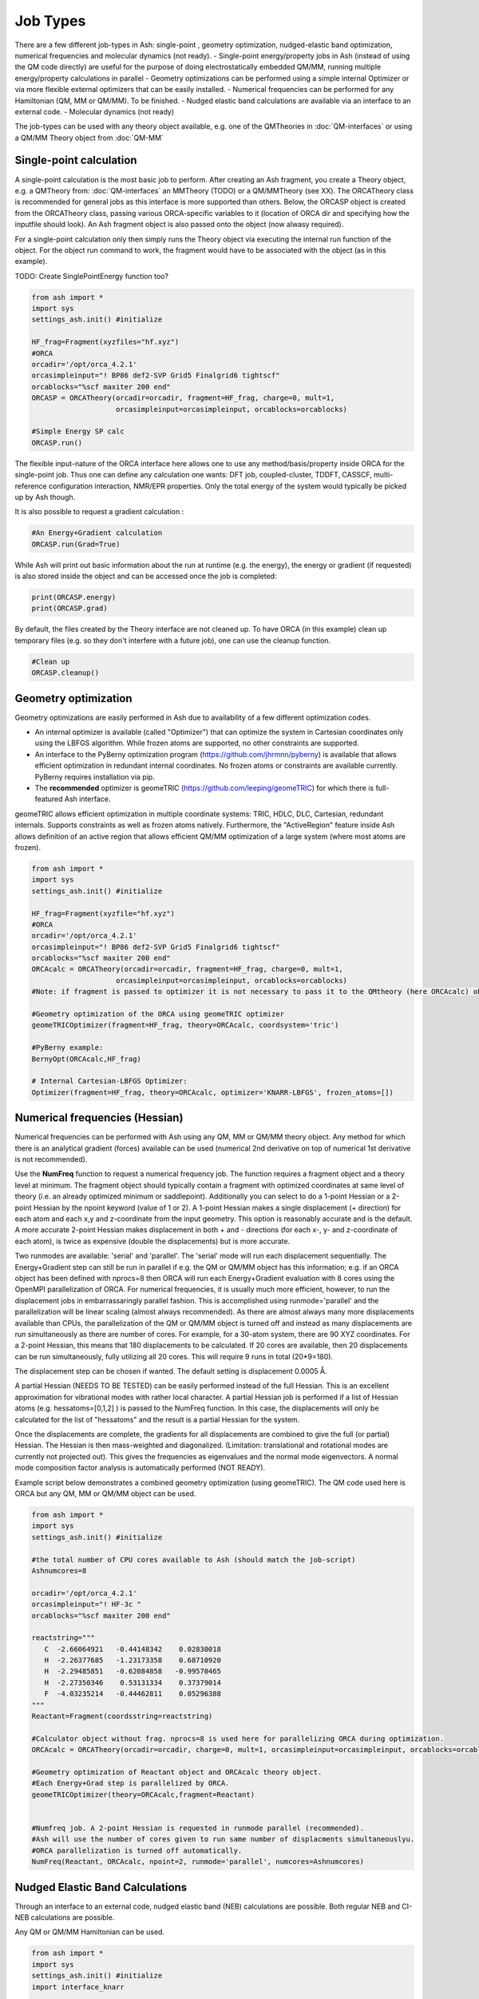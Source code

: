 ==========================
Job Types
==========================

There are a few different job-types in Ash: single-point , geometry optimization, nudged-elastic band optimization, numerical frequencies and molecular dynamics (not ready).
- Single-point energy/property jobs in Ash (instead of using the QM code directly) are useful for the purpose of doing electrostatically embedded QM/MM, running multiple energy/property calculations in parallel
- Geometry optimizations can be performed using a simple internal Optimizer or via more flexible external optimizers that can be easily installed.
- Numerical frequencies can be performed for any Hamiltonian (QM, MM or QM/MM). To be finished.
- Nudged elastic band calculations are available via an interface to an external code.
- Molecular dynamics (not ready)

The job-types can be used with any theory object available, e.g. one of the QMTheories in :doc:`QM-interfaces` or using
a QM/MM Theory object from :doc:`QM-MM`

###########################
Single-point calculation
###########################
A single-point calculation is the most basic job to perform.
After creating an Ash fragment, you create a Theory object, e.g. a QMTheory from: :doc:`QM-interfaces` an
MMTheory (TODO) or a QM/MMTheory (see XX).
The ORCATheory class is recommended for general jobs as this interface is more supported than others.
Below, the ORCASP object is created from the ORCATheory class, passing various ORCA-specific variables to it
(location of ORCA dir and specifying how the inputfile should look). An Ash fragment object is also passed onto the object (now alwasy required).

For a single-point calculation only then simply runs the Theory object via executing the internal run function of the
object. For the object run command to work, the fragment would have to be associated with the object (as in this example).

TODO: Create SinglePointEnergy function too?

.. code-block:: python

    from ash import *
    import sys
    settings_ash.init() #initialize

    HF_frag=Fragment(xyzfiles="hf.xyz")
    #ORCA
    orcadir='/opt/orca_4.2.1'
    orcasimpleinput="! BP86 def2-SVP Grid5 Finalgrid6 tightscf"
    orcablocks="%scf maxiter 200 end"
    ORCASP = ORCATheory(orcadir=orcadir, fragment=HF_frag, charge=0, mult=1,
                        orcasimpleinput=orcasimpleinput, orcablocks=orcablocks)

    #Simple Energy SP calc
    ORCASP.run()

The flexible input-nature of the ORCA interface here allows one to use any method/basis/property inside ORCA for the
single-point job. Thus one can define any calculation one wants:
DFT job, coupled-cluster, TDDFT, CASSCF, multi-reference configuration interaction, NMR/EPR properties.
Only the total energy of the system would typically be picked up by Ash though.

It is also possible to request a gradient calculation :

.. code-block:: python

    #An Energy+Gradient calculation
    ORCASP.run(Grad=True)

While Ash will print out basic information about the run at runtime (e.g. the energy), the energy or gradient
(if requested) is also stored inside the object and can be accessed once the job is completed:

.. code-block:: python

    print(ORCASP.energy)
    print(ORCASP.grad)

By default, the files created by the Theory interface are not cleaned up. To have ORCA (in this example) clean up
temporary files (e.g. so they don't interfere with a future job), one can use the cleanup function.

.. code-block:: python

    #Clean up
    ORCASP.cleanup()



###########################
Geometry optimization
###########################
Geometry optimizations are easily performed in Ash due to availability of a few different optimization codes.

- An internal optimizer is available (called "Optimizer") that can optimize the system in Cartesian coordinates only using the LBFGS algorithm. While frozen atoms are supported, no other constraints are supported.

- An interface to the PyBerny optimization program (https://github.com/jhrmnn/pyberny) is available that allows efficient optimization in redundant internal coordinates. No frozen atoms or constraints are available currently. PyBerny requires installation via pip.

- The **recommended** optimizer is geomeTRIC (https://github.com/leeping/geomeTRIC) for which there is full-featured Ash interface.
geomeTRIC allows efficient optimization in multiple coordinate systems: TRIC, HDLC, DLC, Cartesian, redundant internals.
Supports constraints as well as frozen atoms natively.
Furthermore, the "ActiveRegion" feature inside Ash allows definition of an active region that allows efficient
QM/MM optimization of a large system (where most atoms are frozen).

.. code-block:: python

    from ash import *
    import sys
    settings_ash.init() #initialize

    HF_frag=Fragment(xyzfile="hf.xyz")
    #ORCA
    orcadir='/opt/orca_4.2.1'
    orcasimpleinput="! BP86 def2-SVP Grid5 Finalgrid6 tightscf"
    orcablocks="%scf maxiter 200 end"
    ORCAcalc = ORCATheory(orcadir=orcadir, fragment=HF_frag, charge=0, mult=1,
                        orcasimpleinput=orcasimpleinput, orcablocks=orcablocks)
    #Note: if fragment is passed to optimizer it is not necessary to pass it to the QMtheory (here ORCAcalc) object

    #Geometry optimization of the ORCA using geomeTRIC optimizer
    geomeTRICOptimizer(fragment=HF_frag, theory=ORCAcalc, coordsystem='tric')

    #PyBerny example:
    BernyOpt(ORCAcalc,HF_frag)

    # Internal Cartesian-LBFGS Optimizer:
    Optimizer(fragment=HF_frag, theory=ORCAcalc, optimizer='KNARR-LBFGS', frozen_atoms=[])


################################
Numerical frequencies (Hessian)
################################
Numerical frequencies can be performed with Ash using any QM, MM or QM/MM theory object.
Any method for which there is an analytical gradient (forces) available can be used (numerical 2nd derivative on top of numerical 1st derivative is not recommended).

Use the **NumFreq** function to request a numerical frequency job. The function requires a fragment object and a theory level at minimum.
The fragment object should typically contain a fragment with optimized coordinates at same level of theory (i.e. an already optimized minimum or saddlepoint).
Additionally you can select to do a 1-point Hessian or a 2-point Hessian by the npoint keyword (value of 1 or 2).
A 1-point Hessian makes a single displacement (+ direction) for each atom and each x,y and z-coordinate from the input geometry. This option is reasonably accurate and is the default.
A more accurate 2-point Hessian makes displacement in both + and - directions (for each x-, y- and z-coordinate of each atom), is twice as expensive (double the displacements)
but is more accurate.

Two runmodes are available: 'serial' and 'parallel'. The 'serial' mode will run each displacement sequentially.
The Energy+Gradient step can still be run in parallel if e.g. the QM or QM/MM object has this information;
e.g. if an ORCA object has been defined with nprocs=8 then ORCA will run each Energy+Gradient evaluation with 8 cores using the OpenMPI parallelization of ORCA.
For numerical frequencies, it is usually much more efficient, however, to run the displacement jobs in embarrassaringly parallel fashion.
This is accomplished using runmode='parallel' and the parallelization will be linear scaling (almost always recommended).
As there are almost always many more displacements available than CPUs, the parallelization of the QM or QM/MM object is turned off and instead as many displacements
are run simultaneously as there are number of cores. For example, for a 30-atom system, there are 90 XYZ coordinates. For a 2-point Hessian, this means
that 180 displacements to be calculated. If 20 cores are available, then 20 displacements can be run simultaneously, fully utilizing all 20 cores.
This will require 9 runs in total (20*9=180).

The displacement step can be chosen if wanted. The default setting is displacement 0.0005 Å.

A partial Hessian (NEEDS TO BE TESTED) can be easily performed instead of the full Hessian. This is an excellent approximation for vibrational modes with rather local character.
A partial Hessian job is performed if a list of Hessian atoms (e.g. hessatoms=[0,1,2] ) is passed to the NumFreq function. In this case, the displacements
will only be calculated for the list of "hessatoms" and the result is a partial Hessian for the system.

Once the displacements are complete, the gradients for all displacements are combined to give the full (or partial) Hessian.
The Hessian is then mass-weighted and diagonalized. (Limitation: translational and rotational modes are currently not projected out).
This gives the frequencies as eigenvalues and the normal mode eigenvectors.
A normal mode composition factor analysis is automatically performed (NOT READY).


Example script below demonstrates a combined geometry optimization (using geomeTRIC).
The QM code used here is ORCA but any QM, MM or QM/MM object can be used.

.. code-block:: python

    from ash import *
    import sys
    settings_ash.init() #initialize

    #the total number of CPU cores available to Ash (should match the job-script)
    Ashnumcores=8

    orcadir='/opt/orca_4.2.1'
    orcasimpleinput="! HF-3c "
    orcablocks="%scf maxiter 200 end"

    reactstring="""
       C  -2.66064921   -0.44148342    0.02830018
       H  -2.26377685   -1.23173358    0.68710920
       H  -2.29485851   -0.62084858   -0.99570465
       H  -2.27350346    0.53131334    0.37379014
       F  -4.03235214   -0.44462811    0.05296388
    """
    Reactant=Fragment(coordsstring=reactstring)

    #Calculator object without frag. nprocs=8 is used here for parallelizing ORCA during optimization.
    ORCAcalc = ORCATheory(orcadir=orcadir, charge=0, mult=1, orcasimpleinput=orcasimpleinput, orcablocks=orcablocks, nprocs=Ashnumcores)

    #Geometry optimization of Reactant object and ORCAcalc theory object.
    #Each Energy+Grad step is parallelized by ORCA.
    geomeTRICOptimizer(theory=ORCAcalc,fragment=Reactant)


    #Numfreq job. A 2-point Hessian is requested in runmode parallel (recommended).
    #Ash will use the number of cores given to run same number of displacments simultaneouslyu.
    #ORCA parallelization is turned off automatically.
    NumFreq(Reactant, ORCAcalc, npoint=2, runmode='parallel', numcores=Ashnumcores)



##################################
Nudged Elastic Band Calculations
##################################

Through an interface to an external code, nudged elastic band (NEB) calculations are possible.
Both regular NEB and CI-NEB calculations are possible.

Any QM or QM/MM Hamiltonian can be used.

.. code-block:: python

    from ash import *
    import sys
    settings_ash.init() #initialize
    import interface_knarr

    Reactant=Fragment(xyzfile="react.xyz")
    Product=Fragment(xyzfile="prod.xyz")

    #Calculator object without frag
    xtbcalc = xTBTheory(charge=0, mult=1, xtbmethod='GFN2', runmode='library')

    interface_knarr.NEB(reactant=Reactant, product=Product, theory=xtbcalc, images=10, CI=True)


###########################
Saddle-point optimization
###########################


###########################
Molecular Dynamics
###########################

